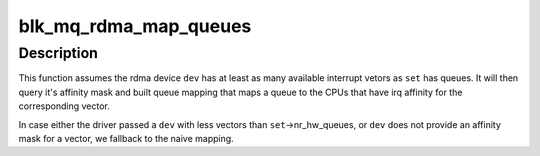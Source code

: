 .. -*- coding: utf-8; mode: rst -*-
.. src-file: block/blk-mq-rdma.c

.. _`blk_mq_rdma_map_queues`:

blk_mq_rdma_map_queues
======================

.. c:function:: int blk_mq_rdma_map_queues(struct blk_mq_tag_set *set, struct ib_device *dev, int first_vec)

    provide a default queue mapping for rdma device

    :param struct blk_mq_tag_set \*set:
        tagset to provide the mapping for

    :param struct ib_device \*dev:
        rdma device associated with \ ``set``\ .

    :param int first_vec:
        first interrupt vectors to use for queues (usually 0)

.. _`blk_mq_rdma_map_queues.description`:

Description
-----------

This function assumes the rdma device \ ``dev``\  has at least as many available
interrupt vetors as \ ``set``\  has queues.  It will then query it's affinity mask
and built queue mapping that maps a queue to the CPUs that have irq affinity
for the corresponding vector.

In case either the driver passed a \ ``dev``\  with less vectors than
\ ``set``\ ->nr_hw_queues, or \ ``dev``\  does not provide an affinity mask for a
vector, we fallback to the naive mapping.

.. This file was automatic generated / don't edit.

